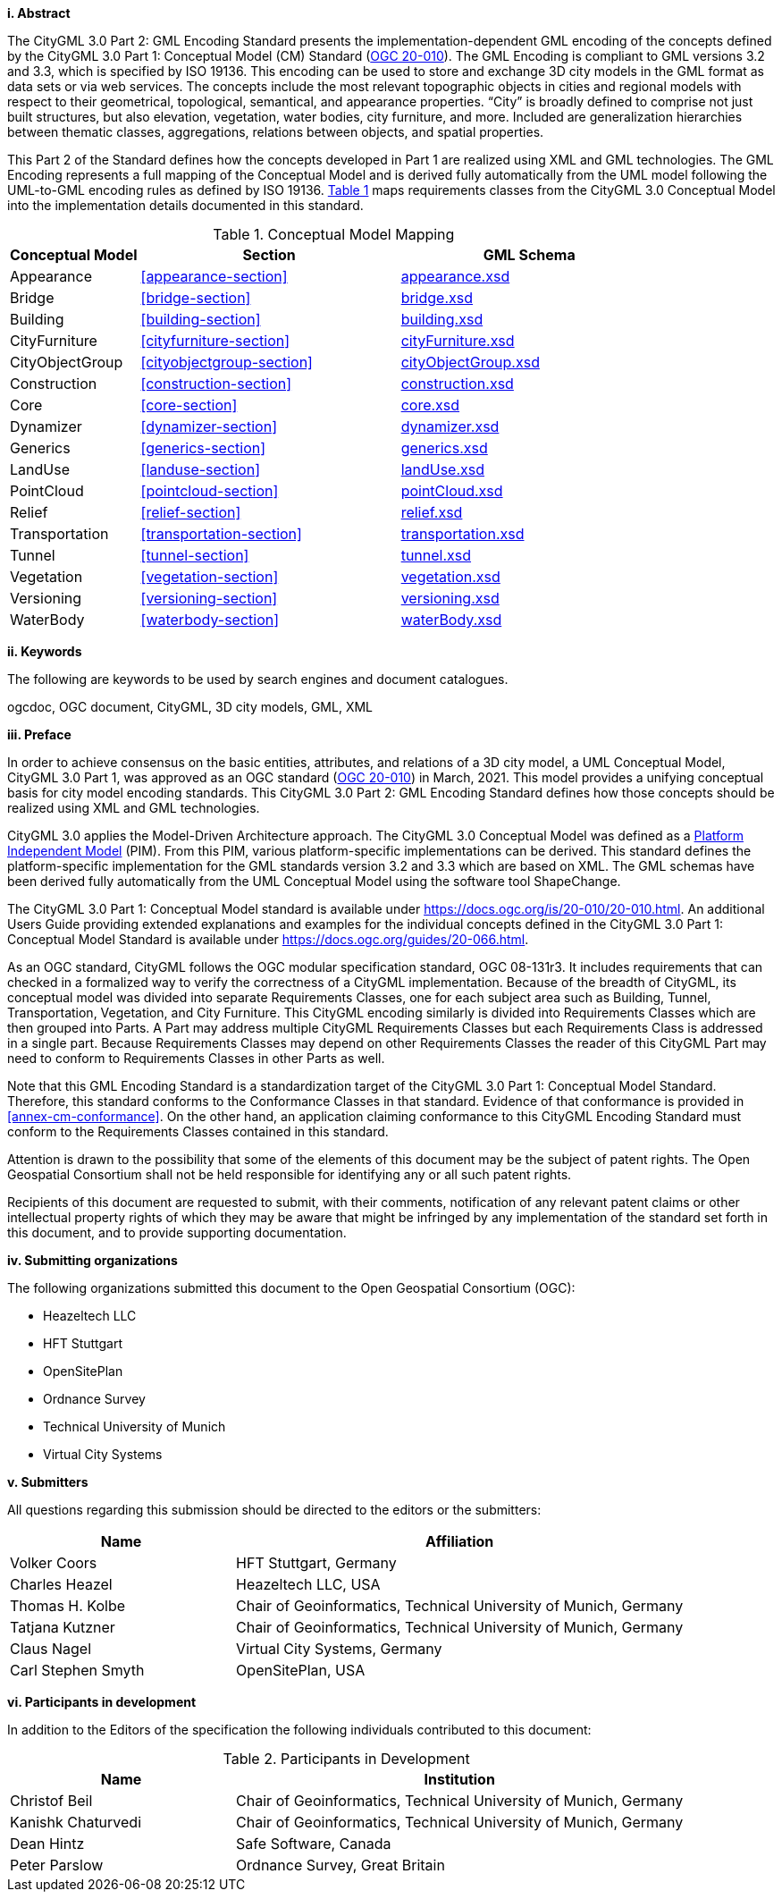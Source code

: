 [big]*i.     Abstract*

The CityGML 3.0 Part 2: GML Encoding Standard presents the implementation-dependent GML encoding of the concepts defined by the CityGML 3.0 Part 1: Conceptual Model (CM) Standard (<<ogc20-010, OGC 20-010>>). The GML Encoding is compliant to GML versions 3.2 and 3.3, which is specified by ISO 19136. This encoding can be used to store and exchange 3D city models in the GML format as data sets or via web services. The concepts include the most relevant topographic objects in cities and regional models with respect to their geometrical, topological, semantical, and appearance properties. “City” is broadly defined to comprise not just built structures, but also elevation, vegetation, water bodies, city furniture, and more. Included are generalization hierarchies between thematic classes, aggregations, relations between objects, and spatial properties.

This Part 2 of the Standard defines how the concepts developed in Part 1 are realized using XML and GML technologies. The GML Encoding represents a full mapping of the Conceptual Model and is derived fully automatically from the UML model following the UML-to-GML encoding rules as defined by ISO 19136. <<conceptual-model-mapping>> maps requirements classes from the CityGML 3.0 Conceptual Model into the implementation details documented in this standard.

[#conceptual-model-mapping,reftext='{table-caption} {counter:table-num}']
.Conceptual Model Mapping
[width="100%",cols="5,10,10",options="header"]
|===
|Conceptual Model  |Section |GML Schema
//|ADE |<<core-section>> |http://schemas.opengis.net/citygml/3.0/core.xsd[core.xsd^]
|Appearance |<<appearance-section>> |http://schemas.opengis.net/citygml/appearance/3.0/appearance.xsd[appearance.xsd^]
|Bridge |<<bridge-section>> |http://schemas.opengis.net/citygml/bridge/3.0/bridge.xsd[bridge.xsd^]
|Building |<<building-section>> |http://schemas.opengis.net/citygml/building/3.0/building.xsd[building.xsd^]
|CityFurniture |<<cityfurniture-section>> |http://schemas.opengis.net/citygml/cityfurniture/3.0/cityFurniture.xsd[cityFurniture.xsd^]
|CityObjectGroup |<<cityobjectgroup-section>> |http://schemas.opengis.net/citygml/cityobjectgroup/3.0/cityObjectGroup.xsd[cityObjectGroup.xsd^]
|Construction |<<construction-section>> |http://schemas.opengis.net/citygml/construction/3.0/construction.xsd[construction.xsd^]
|Core |<<core-section>> |http://schemas.opengis.net/citygml/3.0/core.xsd[core.xsd]
|Dynamizer |<<dynamizer-section>> |http://schemas.opengis.net/citygml/dynamizer/3.0/dynamizer.xsd[dynamizer.xsd^]
|Generics |<<generics-section>> |http://schemas.opengis.net/citygml/generics/3.0/generics.xsd[generics.xsd^]
|LandUse |<<landuse-section>> |http://schemas.opengis.net/citygml/landuse/3.0/landUse.xsd[landUse.xsd^]
|PointCloud |<<pointcloud-section>> |http://schemas.opengis.net/citygml/pointcloud/3.0/pointCloud.xsd[pointCloud.xsd^]
|Relief |<<relief-section>> |http://schemas.opengis.net/citygml/relief/3.0/relief.xsd[relief.xsd^]
|Transportation |<<transportation-section>> |http://schemas.opengis.net/citygml/transportation/3.0/transportation.xsd[transportation.xsd^]
|Tunnel |<<tunnel-section>> |http://schemas.opengis.net/citygml/tunnel/3.0/tunnel.xsd[tunnel.xsd^]
|Vegetation |<<vegetation-section>> |http://schemas.opengis.net/citygml/vegetation/3.0/vegetation.xsd[vegetation.xsd^]
|Versioning |<<versioning-section>> |http://schemas.opengis.net/citygml/versioning/3.0/versioning.xsd[versioning.xsd^]
|WaterBody |<<waterbody-section>> |http://schemas.opengis.net/citygml/waterbody/3.0/waterBody.xsd[waterBody.xsd^]
|===

[big]*ii.    Keywords*

The following are keywords to be used by search engines and document catalogues.

ogcdoc, OGC document, CityGML, 3D city models, GML, XML

[big]*iii.   Preface*

In order to achieve consensus on the basic entities, attributes, and relations of a 3D city model, a UML Conceptual Model, CityGML 3.0 Part 1, was approved as an OGC standard (<<ogc20-010, OGC 20-010>>) in March, 2021. This model provides a unifying conceptual basis for city model encoding standards. This CityGML 3.0 Part 2: GML Encoding Standard defines how those concepts should be realized using XML and GML technologies.

CityGML 3.0 applies the Model-Driven Architecture approach. The CityGML 3.0 Conceptual Model was defined as a <<pim-definition,Platform Independent Model>> (PIM). From this PIM, various platform-specific implementations can be derived. This standard defines the platform-specific implementation for the GML standards version 3.2 and 3.3 which are based on XML. The GML schemas have been derived fully automatically from the UML Conceptual Model using the software tool ShapeChange.

The CityGML 3.0 Part 1: Conceptual Model standard is available under https://docs.ogc.org/is/20-010/20-010.html. An additional Users Guide providing extended explanations and examples for the individual concepts defined in the CityGML 3.0 Part 1: Conceptual Model Standard is available under https://docs.ogc.org/guides/20-066.html.

As an OGC standard, CityGML follows the OGC modular specification standard, OGC 08-131r3. It includes requirements that can checked in a formalized way to verify the correctness of a CityGML implementation. Because of the breadth of CityGML, its conceptual model was divided into separate Requirements Classes, one for each subject area such as Building, Tunnel, Transportation, Vegetation, and City Furniture. This CityGML encoding similarly is divided into Requirements Classes which are then grouped into Parts. A Part may address multiple CityGML Requirements Classes but each Requirements Class is addressed in a single part. Because Requirements Classes may depend on other Requirements Classes the reader of this CityGML Part may need to conform to Requirements Classes in other Parts as well.

Note that this GML Encoding Standard is a standardization target of the CityGML 3.0 Part 1: Conceptual Model Standard. Therefore, this standard conforms to the Conformance Classes in that standard. Evidence of that conformance is provided in <<annex-cm-conformance>>. On the other hand, an application claiming conformance to this CityGML Encoding Standard must conform to the Requirements Classes contained in this standard.


Attention is drawn to the possibility that some of the elements of this document may be the subject of patent rights. The Open Geospatial Consortium shall not be held responsible for identifying any or all such patent rights.

Recipients of this document are requested to submit, with their comments, notification of any relevant patent claims or other intellectual property rights of which they may be aware that might be infringed by any implementation of the standard set forth in this document, and to provide supporting documentation.

[big]*iv.    Submitting organizations*

The following organizations submitted this document to the Open Geospatial Consortium (OGC):

[#submitting_organizations,reftext='{table-caption} {counter:table-num}']
* Heazeltech LLC
* HFT Stuttgart
* OpenSitePlan
* Ordnance Survey
* Technical University of Munich
* Virtual City Systems


[big]*v.     Submitters*

All questions regarding this submission should be directed to the editors or the submitters:

[#submission_contact_points,reftext='{table-caption} {counter:table-num}']
[width="100%",cols="5,10",options="header"]
|===
|Name |Affiliation
|Volker Coors |HFT Stuttgart, Germany
|Charles Heazel |Heazeltech LLC, USA
|Thomas H. Kolbe |Chair of Geoinformatics, Technical University of Munich, Germany
|Tatjana Kutzner |Chair of Geoinformatics, Technical University of Munich, Germany
|Claus Nagel |Virtual City Systems, Germany
|Carl Stephen Smyth |OpenSitePlan, USA
|===

[big]*vi.     Participants in development*

In addition to the Editors of the specification the following individuals contributed to this document:

[#participants_in_development,reftext='{table-caption} {counter:table-num}']
.Participants in Development
[width="100%",cols="1,2",options="header"]
|===
|Name |Institution
|Christof Beil |Chair of Geoinformatics, Technical University of Munich, Germany
|Kanishk Chaturvedi |Chair of Geoinformatics, Technical University of Munich, Germany
|Dean Hintz |Safe Software, Canada
|Peter Parslow |Ordnance Survey, Great Britain
|===
